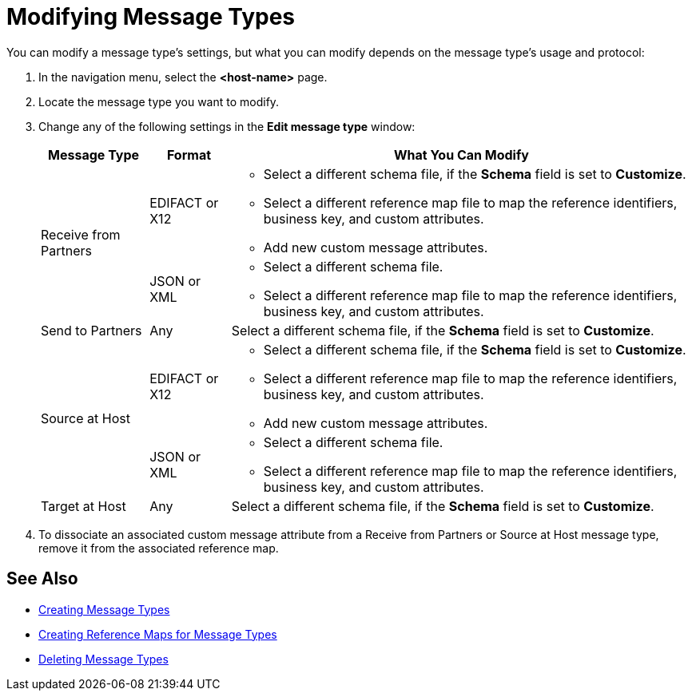 = Modifying Message Types

You can modify a message type's settings, but what you can modify depends on the message type's usage and protocol:

. In the navigation menu, select the *<host-name>* page.
. Locate the message type you want to modify.
. Change any of the following settings in the *Edit message type* window:
+
[%header%autowidth.spread]
|===
| Message Type |Format | What You Can Modify
.2+| Receive from Partners
| EDIFACT or X12
a|
* Select a different schema file, if the *Schema* field is set to *Customize*.
* Select a different reference map file to map the reference identifiers, business key, and custom attributes.
* Add new custom message attributes.

| JSON or XML
a|
* Select a different schema file.
* Select a different reference map file to map the reference identifiers, business key, and custom attributes.
| Send to Partners
| Any
| Select a different schema file, if the *Schema* field is set to *Customize*.
.2+| Source at Host
| EDIFACT or X12
a|
* Select a different schema file, if the *Schema* field is set to *Customize*.
* Select a different reference map file to map the reference identifiers, business key, and custom attributes.
* Add new custom message attributes.
| JSON or XML
a|
* Select a different schema file.
* Select a different reference map file to map the reference identifiers, business key, and custom attributes.
| Target at Host
| Any
| Select a different schema file, if the *Schema* field is set to *Customize*.
|===
+
. To dissociate an associated custom message attribute from a Receive from Partners or Source at Host message type, remove it from the associated reference map.

== See Also

* xref:partner-manager-create-message-type.adoc[Creating Message Types]
* xref:create-reference-map.adoc[Creating Reference Maps for Message Types]
* xref:delete-message-types.adoc[Deleting Message Types]
